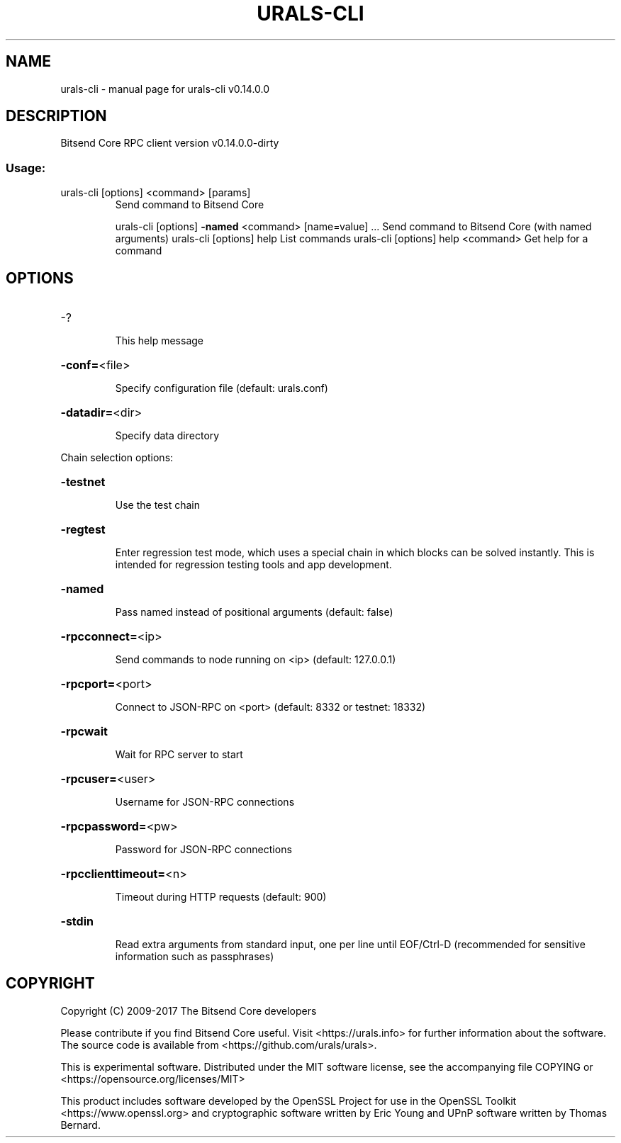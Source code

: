 .\" DO NOT MODIFY THIS FILE!  It was generated by help2man 1.47.3.
.TH URALS-CLI "1" "February 2017" "urals-cli v0.14.0.0" "User Commands"
.SH NAME
urals-cli \- manual page for urals-cli v0.14.0.0
.SH DESCRIPTION
Bitsend Core RPC client version v0.14.0.0\-dirty
.SS "Usage:"
.TP
urals\-cli [options] <command> [params]
Send command to Bitsend Core
.IP
urals\-cli [options] \fB\-named\fR <command> [name=value] ... Send command to Bitsend Core (with named arguments)
urals\-cli [options] help                List commands
urals\-cli [options] help <command>      Get help for a command
.SH OPTIONS
.HP
\-?
.IP
This help message
.HP
\fB\-conf=\fR<file>
.IP
Specify configuration file (default: urals.conf)
.HP
\fB\-datadir=\fR<dir>
.IP
Specify data directory
.PP
Chain selection options:
.HP
\fB\-testnet\fR
.IP
Use the test chain
.HP
\fB\-regtest\fR
.IP
Enter regression test mode, which uses a special chain in which blocks
can be solved instantly. This is intended for regression testing
tools and app development.
.HP
\fB\-named\fR
.IP
Pass named instead of positional arguments (default: false)
.HP
\fB\-rpcconnect=\fR<ip>
.IP
Send commands to node running on <ip> (default: 127.0.0.1)
.HP
\fB\-rpcport=\fR<port>
.IP
Connect to JSON\-RPC on <port> (default: 8332 or testnet: 18332)
.HP
\fB\-rpcwait\fR
.IP
Wait for RPC server to start
.HP
\fB\-rpcuser=\fR<user>
.IP
Username for JSON\-RPC connections
.HP
\fB\-rpcpassword=\fR<pw>
.IP
Password for JSON\-RPC connections
.HP
\fB\-rpcclienttimeout=\fR<n>
.IP
Timeout during HTTP requests (default: 900)
.HP
\fB\-stdin\fR
.IP
Read extra arguments from standard input, one per line until EOF/Ctrl\-D
(recommended for sensitive information such as passphrases)
.SH COPYRIGHT
Copyright (C) 2009-2017 The Bitsend Core developers

Please contribute if you find Bitsend Core useful. Visit
<https://urals.info> for further information about the software.
The source code is available from <https://github.com/urals/urals>.

This is experimental software.
Distributed under the MIT software license, see the accompanying file COPYING
or <https://opensource.org/licenses/MIT>

This product includes software developed by the OpenSSL Project for use in the
OpenSSL Toolkit <https://www.openssl.org> and cryptographic software written by
Eric Young and UPnP software written by Thomas Bernard.
